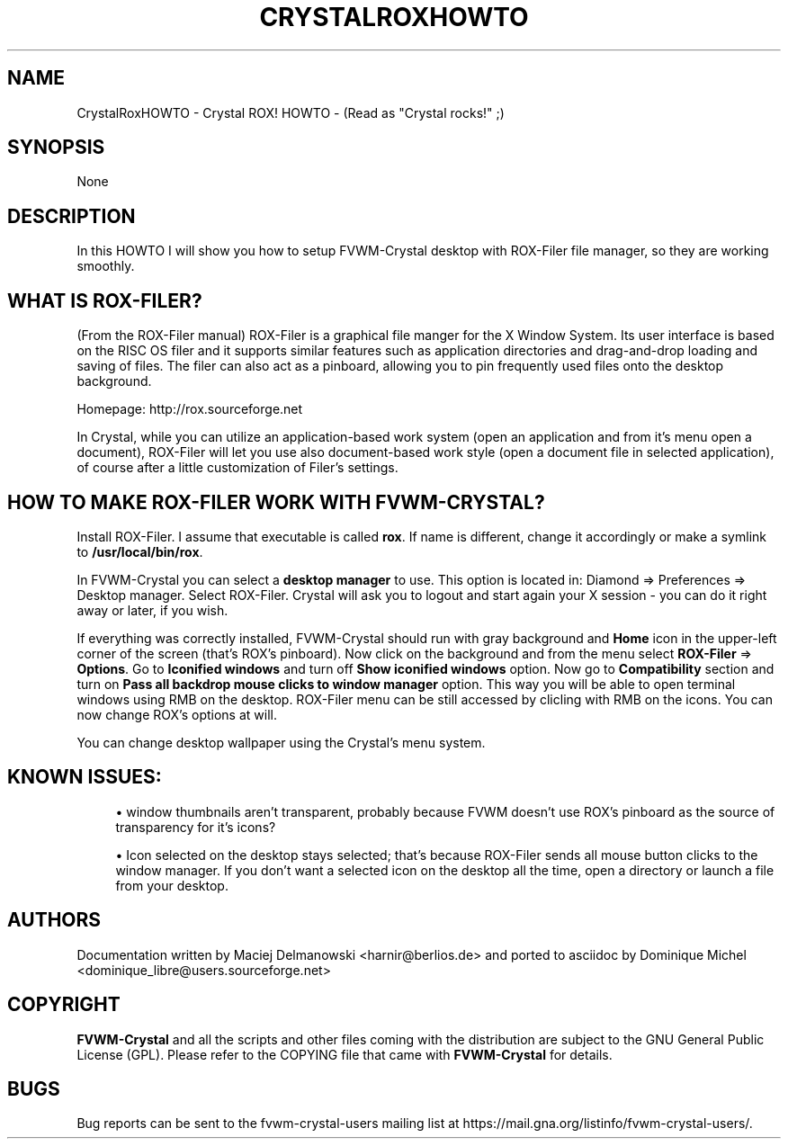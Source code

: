 '\" t
.\"     Title: CrystalRoxHOWTO
.\"    Author: [see the "AUTHORS" section]
.\" Generator: DocBook XSL Stylesheets v1.79.1 <http://docbook.sf.net/>
.\"      Date: 04/12/2020
.\"    Manual: FVWM-Crystal
.\"    Source: CrystalROXHOWTO 3.2.5
.\"  Language: English
.\"
.TH "CRYSTALROXHOWTO" "1" "04/12/2020" "CrystalROXHOWTO 3\&.2\&.5" "FVWM\-Crystal"
.\" -----------------------------------------------------------------
.\" * Define some portability stuff
.\" -----------------------------------------------------------------
.\" ~~~~~~~~~~~~~~~~~~~~~~~~~~~~~~~~~~~~~~~~~~~~~~~~~~~~~~~~~~~~~~~~~
.\" http://bugs.debian.org/507673
.\" http://lists.gnu.org/archive/html/groff/2009-02/msg00013.html
.\" ~~~~~~~~~~~~~~~~~~~~~~~~~~~~~~~~~~~~~~~~~~~~~~~~~~~~~~~~~~~~~~~~~
.ie \n(.g .ds Aq \(aq
.el       .ds Aq '
.\" -----------------------------------------------------------------
.\" * set default formatting
.\" -----------------------------------------------------------------
.\" disable hyphenation
.nh
.\" disable justification (adjust text to left margin only)
.ad l
.\" -----------------------------------------------------------------
.\" * MAIN CONTENT STARTS HERE *
.\" -----------------------------------------------------------------
.SH "NAME"
CrystalRoxHOWTO \- Crystal ROX! HOWTO \- (Read as "Crystal rocks!" ;)
.SH "SYNOPSIS"
.sp
None
.SH "DESCRIPTION"
.sp
In this HOWTO I will show you how to setup FVWM\-Crystal desktop with ROX\-Filer file manager, so they are working smoothly\&.
.SH "WHAT IS ROX\-FILER?"
.sp
(From the ROX\-Filer manual) ROX\-Filer is a graphical file manger for the X Window System\&. Its user interface is based on the RISC OS filer and it supports similar features such as application directories and drag\-and\-drop loading and saving of files\&. The filer can also act as a pinboard, allowing you to pin frequently used files onto the desktop background\&.
.sp
Homepage: http://rox\&.sourceforge\&.net
.sp
In Crystal, while you can utilize an application\-based work system (open an application and from it\(cqs menu open a document), ROX\-Filer will let you use also document\-based work style (open a document file in selected application), of course after a little customization of Filer\(cqs settings\&.
.SH "HOW TO MAKE ROX\-FILER WORK WITH FVWM\-CRYSTAL?"
.sp
Install ROX\-Filer\&. I assume that executable is called \fBrox\fR\&. If name is different, change it accordingly or make a symlink to \fB/usr/local/bin/rox\fR\&.
.sp
In FVWM\-Crystal you can select a \fBdesktop manager\fR to use\&. This option is located in: Diamond ⇒ Preferences ⇒ Desktop manager\&. Select ROX\-Filer\&. Crystal will ask you to logout and start again your X session \- you can do it right away or later, if you wish\&.
.sp
If everything was correctly installed, FVWM\-Crystal should run with gray background and \fBHome\fR icon in the upper\-left corner of the screen (that\(cqs ROX\(cqs pinboard)\&. Now click on the background and from the menu select \fBROX\-Filer\fR ⇒ \fBOptions\fR\&. Go to \fBIconified windows\fR and turn off \fBShow iconified windows\fR option\&. Now go to \fBCompatibility\fR section and turn on \fBPass all backdrop mouse clicks to window manager\fR option\&. This way you will be able to open terminal windows using RMB on the desktop\&. ROX\-Filer menu can be still accessed by clicling with RMB on the icons\&. You can now change ROX\(cqs options at will\&.
.sp
You can change desktop wallpaper using the Crystal\(cqs menu system\&.
.SH "KNOWN ISSUES:"
.sp
.RS 4
.ie n \{\
\h'-04'\(bu\h'+03'\c
.\}
.el \{\
.sp -1
.IP \(bu 2.3
.\}
window thumbnails aren\(cqt transparent, probably because FVWM doesn\(cqt use ROX\(cqs pinboard as the source of transparency for it\(cqs icons?
.RE
.sp
.RS 4
.ie n \{\
\h'-04'\(bu\h'+03'\c
.\}
.el \{\
.sp -1
.IP \(bu 2.3
.\}
Icon selected on the desktop stays selected; that\(cqs because ROX\-Filer sends all mouse button clicks to the window manager\&. If you don\(cqt want a selected icon on the desktop all the time, open a directory or launch a file from your desktop\&.
.RE
.SH "AUTHORS"
.sp
Documentation written by Maciej Delmanowski <harnir@berlios\&.de> and ported to asciidoc by Dominique Michel <dominique_libre@users\&.sourceforge\&.net>
.SH "COPYRIGHT"
.sp
\fBFVWM\-Crystal\fR and all the scripts and other files coming with the distribution are subject to the GNU General Public License (GPL)\&. Please refer to the COPYING file that came with \fBFVWM\-Crystal\fR for details\&.
.SH "BUGS"
.sp
Bug reports can be sent to the fvwm\-crystal\-users mailing list at https://mail\&.gna\&.org/listinfo/fvwm\-crystal\-users/\&.
